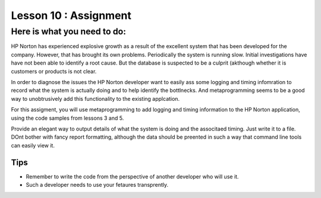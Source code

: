 ======================
Lesson 10 : Assignment
======================

Here is what you need to do:
============================

HP Norton has experienced explosive growth as a result of the excellent
system that has been developed for the company. However, that has brought
its own problems. Periodically the system is running slow. Initial
investigations have have not been able to identify a root cause. But the
database is suspected to be a culprit (akthough whether it is customers or
products is not clear.

In order to diagnose the issues the HP Norton developer want to easily ass
some logging and timing infomration to record what the system is actually
doing and to help identify the bottlnecks. And metaprogramming seems to be a
good way to unobtrusively add this functionality to the existing applcation.

For this assigment, you will use metaprogramming to add logging and timing
information to the HP Norton application, using the code samples from
lessons 3 and 5.

Provide an elegant way to output details of what the system is doing and
the associtaed timing. Just write it to a file. DOnt bother with fancy
report formatting, although the data should be preented in such a way that
command line tools can easily view it.

.. todo::
    Lesson 10 add links to code for assignment (RDBMS and mongo)

Tips
----
- Remember to write the code from the perspective of another developer who
  will use it.
- Such a developer needs to use your fetaures transprently.
